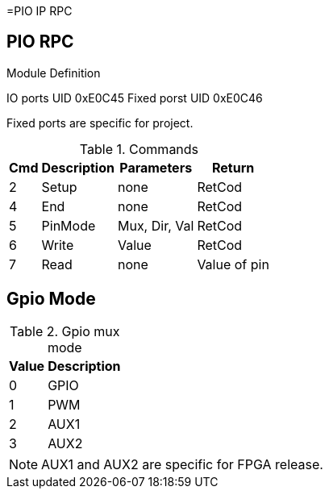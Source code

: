 =PIO IP RPC

== PIO RPC
.Module Definition
IO ports UID 0xE0C45
Fixed porst UID 0xE0C46

Fixed ports are specific for project.


.Commands
[%autowidth]
|=====================================================================================================
^|Cmd ^|Description ^|Parameters ^|Return

^|2 ^|Setup   ^|none          |RetCod
^|4 ^|End     ^|none          |RetCod
^|5 ^|PinMode ^|Mux, Dir, Val |RetCod
^|6 ^|Write   ^|Value         |RetCod
^|7 ^|Read    ^|none          |Value of pin
|=====================================================================================================

== Gpio Mode

.Gpio mux mode
[%autowidth]
|=====================================================================================================
^|Value     ^|Description

^|0 ^|GPIO
^|1 ^|PWM
^|2 ^|AUX1
^|3 ^|AUX2
|=====================================================================================================

[NOTE]
AUX1 and AUX2 are specific for FPGA release.
